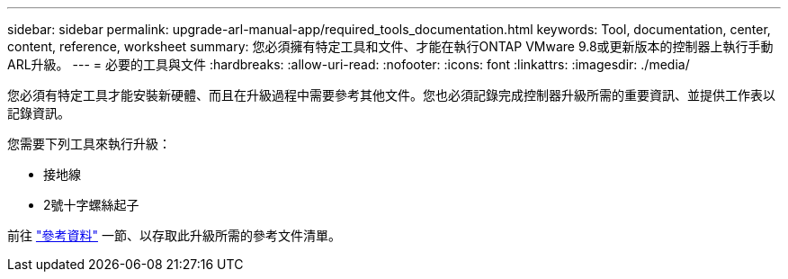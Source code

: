 ---
sidebar: sidebar 
permalink: upgrade-arl-manual-app/required_tools_documentation.html 
keywords: Tool, documentation, center, content, reference, worksheet 
summary: 您必須擁有特定工具和文件、才能在執行ONTAP VMware 9.8或更新版本的控制器上執行手動ARL升級。 
---
= 必要的工具與文件
:hardbreaks:
:allow-uri-read: 
:nofooter: 
:icons: font
:linkattrs: 
:imagesdir: ./media/


[role="lead"]
您必須有特定工具才能安裝新硬體、而且在升級過程中需要參考其他文件。您也必須記錄完成控制器升級所需的重要資訊、並提供工作表以記錄資訊。

您需要下列工具來執行升級：

* 接地線
* 2號十字螺絲起子


前往 link:other_references.html["參考資料"] 一節、以存取此升級所需的參考文件清單。
